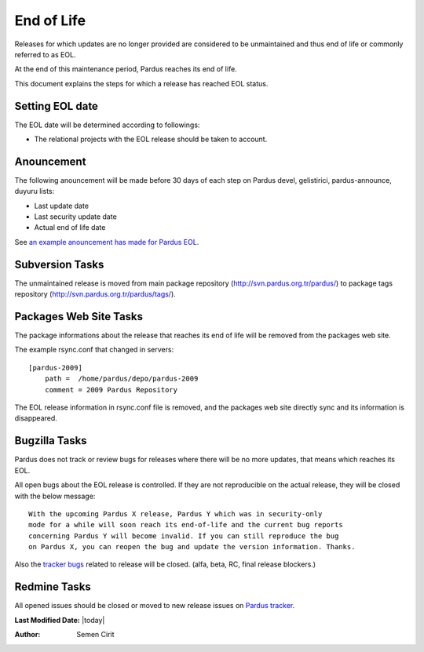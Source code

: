 .. _end-of-life:

End of Life
============

Releases for which updates are no longer provided are considered to be
unmaintained and thus end of life or commonly referred to as EOL.

.. Each release of Pardus is maintained as written in `release_life_cycle.rst`_ document. 
At the end of this maintenance period, Pardus reaches its end of life.

This document explains the steps for which a release has reached EOL status.

Setting EOL date
----------------

The EOL date will be determined according to followings:

.. * The `release_life_cycle.rst`_ stages should be taken to account.
* The relational projects with the EOL release should be taken to account.

Anouncement
-----------

The following anouncement will be made before 30 days of each step on Pardus devel, gelistirici, pardus-announce, duyuru lists:

* Last update date
* Last security update date
* Actual end of life date

See `an example anouncement has made for Pardus EOL <http://liste.pardus.org.tr/pardus-devel/2010-August/001908.html>`_.

Subversion Tasks
----------------

The unmaintained release is moved from main package repository
(http://svn.pardus.org.tr/pardus/) to package tags repository
(http://svn.pardus.org.tr/pardus/tags/).

Packages Web Site Tasks
-----------------------

The package informations about the release that reaches its end of life will be
removed from the packages web site.

The example rsync.conf that changed in servers::

    [pardus-2009]
        path =  /home/pardus/depo/pardus-2009
        comment = 2009 Pardus Repository

The EOL release information in rsync.conf file is removed, and the packages web
site directly sync and its information is disappeared.

Bugzilla Tasks
--------------

Pardus does not track or review bugs for releases where there will be no more
updates, that means which reaches its EOL.

All open bugs about the EOL release is controlled. If they are not reproducible
on the actual release, they will be closed with the below message:

::

    With the upcoming Pardus X release, Pardus Y which was in security-only
    mode for a while will soon reach its end-of-life and the current bug reports
    concerning Pardus Y will become invalid. If you can still reproduce the bug
    on Pardus X, you can reopen the bug and update the version information. Thanks.

Also the `tracker bugs`_ related to release will be closed. (alfa, beta, RC, final release blockers.)

Redmine Tasks
-------------

All opened issues should be closed or moved to new release issues on `Pardus tracker`_.

.. _tracker bugs: http://developer.pardus.org.tr/guides/bugtracking/tracker_bug_process.html
.. _duyuru: http://lists.pardus.org.tr/mailman/listinfo/duyuru
.. _pardus-announce: http://lists.pardus.org.tr/mailman/listinfo/pardus-announce
.. _gelistirici: http://lists.pardus.org.tr/mailman/listinfo/gelistirici
.. _pardus-devel: http://lists.pardus.org.tr/mailman/listinfo/pardus-devel
.. _Pardus tracker: http://tracker.pardus.org.tr/

**Last Modified Date:** |today|

:Author: Semen Cirit
